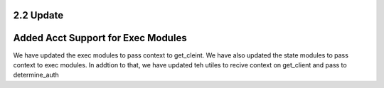 2.2 Update
==========


Added Acct Support for Exec Modules
===================================
We have updated the exec modules to pass context to get_cleint.
We have also  updated the state modules to pass context to exec modules.
In addtion to that, we have  updated teh utiles to recive context on get_client and pass to determine_auth



